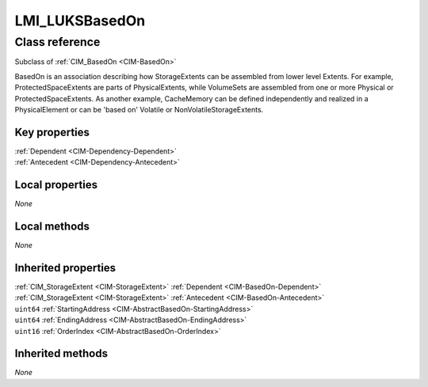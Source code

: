 .. _LMI-LUKSBasedOn:

LMI_LUKSBasedOn
---------------

Class reference
===============
Subclass of :ref:`CIM_BasedOn <CIM-BasedOn>`

BasedOn is an association describing how StorageExtents can be assembled from lower level Extents. For example, ProtectedSpaceExtents are parts of PhysicalExtents, while VolumeSets are assembled from one or more Physical or ProtectedSpaceExtents. As another example, CacheMemory can be defined independently and realized in a PhysicalElement or can be 'based on' Volatile or NonVolatileStorageExtents.


Key properties
^^^^^^^^^^^^^^

| :ref:`Dependent <CIM-Dependency-Dependent>`
| :ref:`Antecedent <CIM-Dependency-Antecedent>`

Local properties
^^^^^^^^^^^^^^^^

*None*

Local methods
^^^^^^^^^^^^^

*None*

Inherited properties
^^^^^^^^^^^^^^^^^^^^

| :ref:`CIM_StorageExtent <CIM-StorageExtent>` :ref:`Dependent <CIM-BasedOn-Dependent>`
| :ref:`CIM_StorageExtent <CIM-StorageExtent>` :ref:`Antecedent <CIM-BasedOn-Antecedent>`
| ``uint64`` :ref:`StartingAddress <CIM-AbstractBasedOn-StartingAddress>`
| ``uint64`` :ref:`EndingAddress <CIM-AbstractBasedOn-EndingAddress>`
| ``uint16`` :ref:`OrderIndex <CIM-AbstractBasedOn-OrderIndex>`

Inherited methods
^^^^^^^^^^^^^^^^^

*None*

